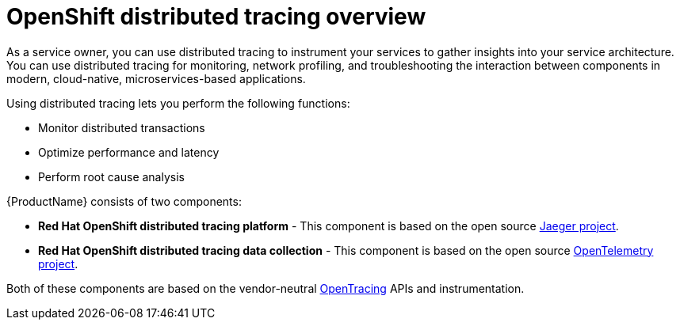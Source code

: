 ////
This CONCEPT module included in the following assemblies:
-service_mesh/v2x/ossm-architecture.adoc ??
-distr-tracing-architecture.adoc
////

[id="distr-tracing-product-overview_{context}"]
= OpenShift distributed tracing overview

As a service owner, you can use distributed tracing to instrument your services to gather insights into your service architecture.
You can use distributed tracing for monitoring, network profiling, and troubleshooting the interaction between components in modern, cloud-native, microservices-based applications.

Using distributed tracing lets you perform the following functions:

* Monitor distributed transactions

* Optimize performance and latency

* Perform root cause analysis

{ProductName} consists of two components:

* *Red Hat OpenShift distributed tracing platform* - This component is based on the open source link:https://www.jaegertracing.io/[Jaeger project].

* *Red Hat OpenShift distributed tracing data collection* - This component is based on the open source link:https://opentelemetry.io/[OpenTelemetry project].

Both of these components are based on the vendor-neutral link:https://opentracing.io/[OpenTracing] APIs and instrumentation.
